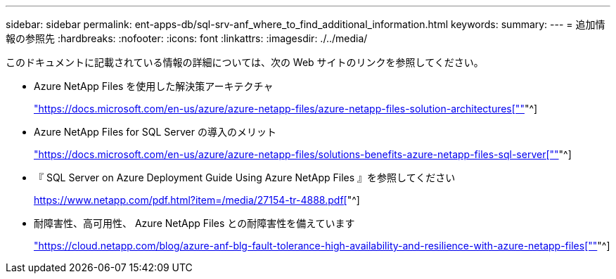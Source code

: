 ---
sidebar: sidebar 
permalink: ent-apps-db/sql-srv-anf_where_to_find_additional_information.html 
keywords:  
summary:  
---
= 追加情報の参照先
:hardbreaks:
:nofooter: 
:icons: font
:linkattrs: 
:imagesdir: ./../media/


このドキュメントに記載されている情報の詳細については、次の Web サイトのリンクを参照してください。

* Azure NetApp Files を使用した解決策アーキテクチャ
+
https://docs.microsoft.com/en-us/azure/azure-netapp-files/azure-netapp-files-solution-architectures["https://docs.microsoft.com/en-us/azure/azure-netapp-files/azure-netapp-files-solution-architectures[""]"^]

* Azure NetApp Files for SQL Server の導入のメリット
+
https://docs.microsoft.com/en-us/azure/azure-netapp-files/solutions-benefits-azure-netapp-files-sql-server["https://docs.microsoft.com/en-us/azure/azure-netapp-files/solutions-benefits-azure-netapp-files-sql-server[""]"^]

* 『 SQL Server on Azure Deployment Guide Using Azure NetApp Files 』を参照してください
+
https://www.netapp.com/pdf.html?item=/media/27154-tr-4888.pdf["https://www.netapp.com/pdf.html?item=/media/27154-tr-4888.pdf[""]"^]

* 耐障害性、高可用性、 Azure NetApp Files との耐障害性を備えています
+
https://cloud.netapp.com/blog/azure-anf-blg-fault-tolerance-high-availability-and-resilience-with-azure-netapp-files["https://cloud.netapp.com/blog/azure-anf-blg-fault-tolerance-high-availability-and-resilience-with-azure-netapp-files[""]"^]


